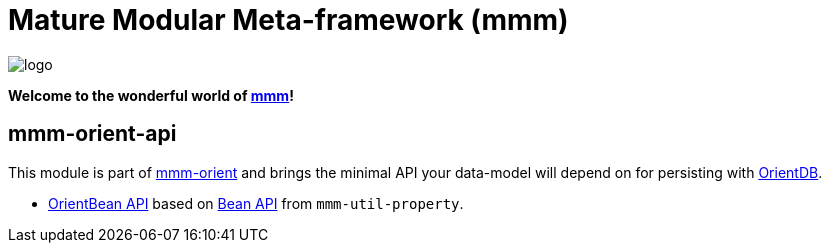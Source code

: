 = Mature Modular Meta-framework (mmm)

image:https://raw.github.com/m-m-m/mmm/master/src/site/resources/images/logo.png[logo]

*Welcome to the wonderful world of http://m-m-m.sourceforge.net/index.html[mmm]!*

== mmm-orient-api

This module is part of link:../../..#mmm-orient[mmm-orient] and brings the minimal API your data-model will depend on for persisting with http://orientdb.com/orientdb/[OrientDB].

* https://m-m-m.github.io/maven/apidocs/net/sf/mmm/orient/api/bean/api/package-summary.html#package.description[OrientBean API] based on https://m-m-m.github.io/maven/apidocs/net/sf/mmm/util/bean/api/package-summary.html#package.description[Bean API] from `mmm-util-property`.

